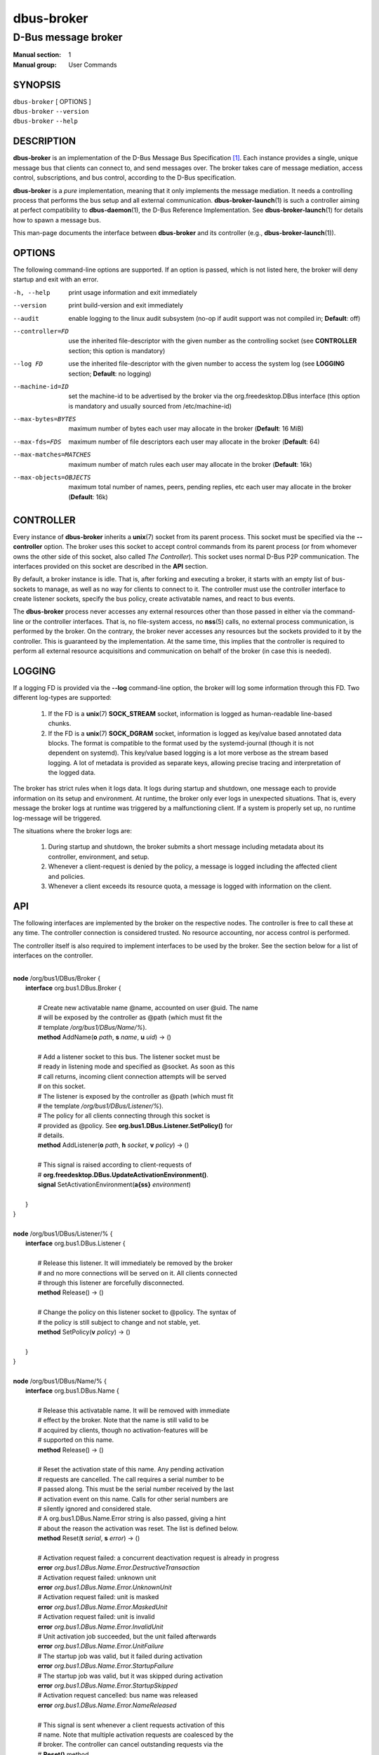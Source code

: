 ===========
dbus-broker
===========

--------------------
D-Bus message broker
--------------------

:Manual section: 1
:Manual group: User Commands

SYNOPSIS
========

| ``dbus-broker`` [ OPTIONS ]
| ``dbus-broker`` ``--version``
| ``dbus-broker`` ``--help``


DESCRIPTION
===========

**dbus-broker** is an implementation of the D-Bus Message Bus
Specification [#]_. Each instance provides a single, unique message bus that
clients can connect to, and send messages over. The broker takes care of
message mediation, access control, subscriptions, and bus control, according to
the D-Bus specification.

**dbus-broker** is a *pure* implementation, meaning that it only implements the
message mediation. It needs a controlling process that performs the bus setup
and all external communication. **dbus-broker-launch**\(1) is such a controller
aiming at perfect compatibility to **dbus-daemon**\(1), the D-Bus Reference
Implementation. See **dbus-broker-launch**\(1) for details how to spawn a
message bus.

This man-page documents the interface between **dbus-broker** and its
controller (e.g., **dbus-broker-launch**\(1)).

OPTIONS
=======

The following command-line options are supported. If an option is passed, which
is not listed here, the broker will deny startup and exit with an error.

-h, --help                      print usage information and exit immediately
--version                       print build-version and exit immediately
--audit                         enable logging to the linux audit subsystem
                                (no-op if audit support was not compiled in;
                                **Default**: off)
--controller=FD                 use the inherited file-descriptor with the
                                given number as the controlling socket (see
                                **CONTROLLER** section; this option is
                                mandatory)
--log FD                        use the inherited file-descriptor with the
                                given number to access the system log (see
                                **LOGGING** section; **Default**: no logging)
--machine-id=ID                 set the machine-id to be advertised by the
                                broker via the org.freedesktop.DBus interface
                                (this option is mandatory and usually sourced
                                from /etc/machine-id)
--max-bytes=BYTES               maximum number of bytes each user may
                                allocate in the broker (**Default**: 16 MiB)
--max-fds=FDS                   maximum number of file descriptors each user
                                may allocate in the broker (**Default**: 64)
--max-matches=MATCHES           maximum number of match rules each user may
                                allocate in the broker (**Default**: 16k)
--max-objects=OBJECTS           maximum total number of names, peers, pending
                                replies, etc each user may allocate in the
                                broker (**Default**: 16k)

CONTROLLER
==========

Every instance of **dbus-broker** inherits a **unix**\(7) socket from its
parent process. This socket must be specified via the **--controller**
option. The broker uses this socket to accept control commands from its parent
process (or from whomever owns the other side of this socket, also called *The
Controller*). This socket uses normal D-Bus P2P communication. The interfaces
provided on this socket are described in the **API** section.

By default, a broker instance is idle. That is, after forking and executing a
broker, it starts with an empty list of bus-sockets to manage, as well as no
way for clients to connect to it. The controller must use the controller
interface to create listener sockets, specify the bus policy, create
activatable names, and react to bus events.

The **dbus-broker** process never accesses any external resources other than
those passed in either via the command-line or the controller interfaces. That
is, no file-system access, no **nss**\(5) calls, no external process
communication, is performed by the broker. On the contrary, the broker never
accesses any resources but the sockets provided to it by the controller. This
is guaranteed by the implementation. At the same time, this implies that the
controller is required to perform all external resource acquisitions and
communication on behalf of the broker (in case this is needed).

LOGGING
=======

If a logging FD is provided via the **--log** command-line option, the broker
will log some information through this FD. Two different log-types are
supported:

 1. If the FD is a **unix**\(7) **SOCK_STREAM** socket, information is logged
    as human-readable line-based chunks.

 2. If the FD is a **unix**\(7) **SOCK_DGRAM** socket, information is logged as
    key/value based annotated data blocks. The format is compatible to the
    format used by the systemd-journal (though it is not dependent on systemd).
    This key/value based logging is a lot more verbose as the stream based
    logging. A lot of metadata is provided as separate keys, allowing precise
    tracing and interpretation of the logged data.

The broker has strict rules when it logs data. It logs during startup and
shutdown, one message each to provide information on its setup and environment.
At runtime, the broker only ever logs in unexpected situations. That is, every
message the broker logs at runtime was triggered by a malfunctioning client. If
a system is properly set up, no runtime log-message will be triggered.

The situations where the broker logs are:

 1. During startup and shutdown, the broker submits a short message including
    metadata about its controller, environment, and setup.

 2. Whenever a client-request is denied by the policy, a message is logged
    including the affected client and policies.

 3. Whenever a client exceeds its resource quota, a message is logged with
    information on the client.

API
===

The following interfaces are implemented by the broker on the respective nodes.
The controller is free to call these at any time. The controller connection is
considered trusted. No resource accounting, nor access control is performed.

The controller itself is also required to implement interfaces to be used by
the broker. See the section below for a list of interfaces on the controller.

|
| **node** /org/bus1/DBus/Broker {
|     **interface** org.bus1.DBus.Broker {
|
|         # Create new activatable name @name, accounted on user @uid. The name
|         # will be exposed by the controller as @path (which must fit the
|         # template */org/bus1/DBus/Name/%*).
|         **method** AddName(**o** *path*, **s** *name*, **u** *uid*) -> ()
|
|         # Add a listener socket to this bus. The listener socket must be
|         # ready in listening mode and specified as @socket. As soon as this
|         # call returns, incoming client connection attempts will be served
|         # on this socket.
|         # The listener is exposed by the controller as @path (which must fit
|         # the template */org/bus1/DBus/Listener/%*).
|         # The policy for all clients connecting through this socket is
|         # provided as @policy. See **org.bus1.DBus.Listener.SetPolicy()** for
|         # details.
|         **method** AddListener(**o** *path*, **h** *socket*, **v** *policy*) -> ()
|
|         # This signal is raised according to client-requests of
|         # **org.freedesktop.DBus.UpdateActivationEnvironment()**.
|         **signal** SetActivationEnvironment(**a{ss}** *environment*)
|
|     }
| }
|
| **node** /org/bus1/DBus/Listener/% {
|     **interface** org.bus1.DBus.Listener {
|
|         # Release this listener. It will immediately be removed by the broker
|         # and no more connections will be served on it. All clients connected
|         # through this listener are forcefully disconnected.
|         **method** Release() -> ()
|
|         # Change the policy on this listener socket to @policy. The syntax of
|         # the policy is still subject to change and not stable, yet.
|         **method** SetPolicy(**v** *policy*) -> ()
|
|     }
| }
|
| **node** /org/bus1/DBus/Name/% {
|     **interface** org.bus1.DBus.Name {
|
|         # Release this activatable name. It will be removed with immediate
|         # effect by the broker. Note that the name is still valid to be
|         # acquired by clients, though no activation-features will be
|         # supported on this name.
|         **method** Release() -> ()
|
|         # Reset the activation state of this name. Any pending activation
|         # requests are cancelled. The call requires a serial number to be
|         # passed along. This must be the serial number received by the last
|         # activation event on this name. Calls for other serial numbers are
|         # silently ignored and considered stale.
|         # A org.bus1.DBus.Name.Error string is also passed, giving a hint
|         # about the reason the activation was reset. The list is defined below.
|         **method** Reset(**t** *serial*, **s** *error*) -> ()
|
|         # Activation request failed: a concurrent deactivation request is already in progress
|         **error** *org.bus1.DBus.Name.Error.DestructiveTransaction*
|         # Activation request failed: unknown unit
|         **error** *org.bus1.DBus.Name.Error.UnknownUnit*
|         # Activation request failed: unit is masked
|         **error** *org.bus1.DBus.Name.Error.MaskedUnit*
|         # Activation request failed: unit is invalid
|         **error** *org.bus1.DBus.Name.Error.InvalidUnit*
|         # Unit activation job succeeded, but the unit failed afterwards
|         **error** *org.bus1.DBus.Name.Error.UnitFailure*
|         # The startup job was valid, but it failed during activation
|         **error** *org.bus1.DBus.Name.Error.StartupFailure*
|         # The startup job was valid, but it was skipped during activation
|         **error** *org.bus1.DBus.Name.Error.StartupSkipped*
|         # Activation request cancelled: bus name was released
|         **error** *org.bus1.DBus.Name.Error.NameReleased*
|
|         # This signal is sent whenever a client requests activation of this
|         # name. Note that multiple activation requests are coalesced by the
|         # broker. The controller can cancel outstanding requests via the
|         # **Reset()** method.
|         # The broker sends a serial number with the event. This number
|         # represents the activation request and must be used when reacting
|         # to the request with methods like *Reset()*. The serial number is
|         # unique for each event, and is never reused. A serial number of 0
|         # is never sent and considered invalid.
|         **signal** Activate(**t** *serial*)
|
|     }
| }
|

The controller itself is required to implement the following interfaces on the
given nodes. These interfaces are called by the broker to implement some parts
of the driver-interface as defined by the D-Bus specification.

Note that all method-calls performed by the broker are always fully
asynchronous. That is, regardless how long it takes to serve the request, the
broker is still fully operational and might even send further requests to the
controller.

A controller is free to implement these calls in a blocking fashion. However,
it is up to the controller to make sure not to perform **blocking** recursive
calls back into the broker (via any means).

|
| **node** /org/bus1/DBus/Controller {
|     **interface** org.bus1.DBus.Controller {
|
|         # This function is called for each client-request of
|         # *org.freedesktop.DBus.ReloadConfig()*.
|         **method** ReloadConfig() -> ()
|
|     }
| }
|

SEE ALSO
========

``dbus-broker-launch``\(1)
``dbus-daemon``\(1)

NOTES
=====

.. [#] D-Bus Specification:
       https://dbus.freedesktop.org/doc/dbus-specification.html
